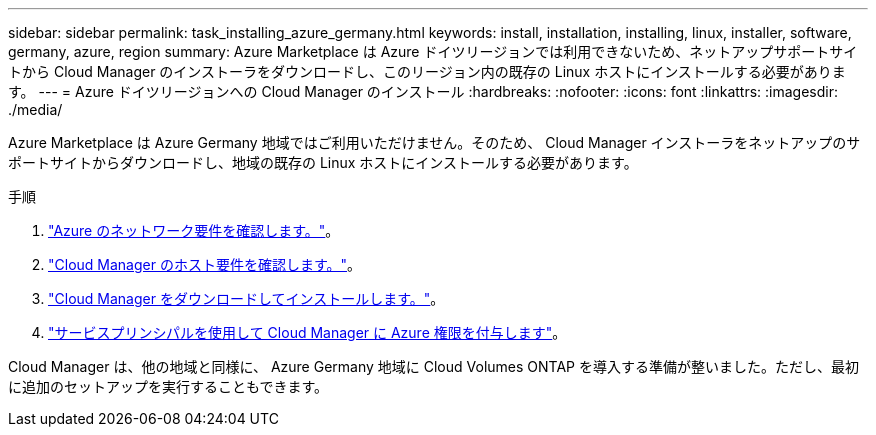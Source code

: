 ---
sidebar: sidebar 
permalink: task_installing_azure_germany.html 
keywords: install, installation, installing, linux, installer, software, germany, azure, region 
summary: Azure Marketplace は Azure ドイツリージョンでは利用できないため、ネットアップサポートサイトから Cloud Manager のインストーラをダウンロードし、このリージョン内の既存の Linux ホストにインストールする必要があります。 
---
= Azure ドイツリージョンへの Cloud Manager のインストール
:hardbreaks:
:nofooter: 
:icons: font
:linkattrs: 
:imagesdir: ./media/


[role="lead"]
Azure Marketplace は Azure Germany 地域ではご利用いただけません。そのため、 Cloud Manager インストーラをネットアップのサポートサイトからダウンロードし、地域の既存の Linux ホストにインストールする必要があります。

.手順
. link:reference_networking_azure.html["Azure のネットワーク要件を確認します。"]。
. link:reference_cloud_mgr_reqs.html["Cloud Manager のホスト要件を確認します。"]。
. link:task_installing_linux.html["Cloud Manager をダウンロードしてインストールします。"]。
. link:task_adding_azure_accounts.html["サービスプリンシパルを使用して Cloud Manager に Azure 権限を付与します"]。


Cloud Manager は、他の地域と同様に、 Azure Germany 地域に Cloud Volumes ONTAP を導入する準備が整いました。ただし、最初に追加のセットアップを実行することもできます。
